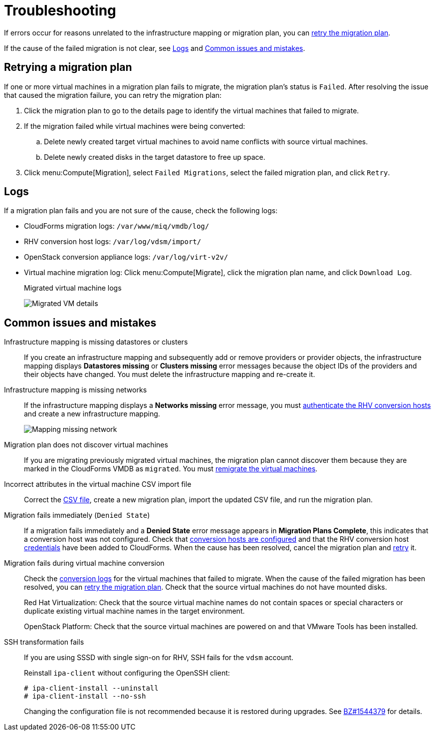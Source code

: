 [id='Troubleshooting']
= Troubleshooting

If errors occur for reasons unrelated to the infrastructure mapping or migration plan, you can xref:Retrying_a_Migration_Plan[retry the migration plan].

If the cause of the failed migration is not clear, see xref:Logs[] and xref:Common_issues_and_mistakes[].

[[Retrying_a_Migration_Plan]]
== Retrying a migration plan

If one or more virtual machines in a migration plan fails to migrate, the migration plan's status is `Failed`. After resolving the issue that caused the migration failure, you can retry the migration plan:

. Click the migration plan to go to the details page to identify the virtual machines that failed to migrate.
. If the migration failed while virtual machines were being converted:
.. Delete newly created target virtual machines to avoid name conflicts with source virtual machines.
.. Delete newly created disks in the target datastore to free up space.
. Click menu:Compute[Migration], select `Failed Migrations`, select the failed migration plan, and click `Retry`.

[[Logs]]
== Logs

If a migration plan fails and you are not sure of the cause, check the following logs:

* CloudForms migration logs: `/var/www/miq/vmdb/log/`
* RHV conversion host logs: `/var/log/vdsm/import/`
* OpenStack conversion appliance logs: `/var/log/virt-v2v/`
* Virtual machine migration log: Click menu:Compute[Migrate], click the migration plan name, and click `Download Log`.
+
.Migrated virtual machine logs
image:Migrated_VM_details.png[]

[[Common_issues_and_mistakes]]
== Common issues and mistakes

[[Infrastructure_mapping_missing_resources]]
Infrastructure mapping is missing datastores or clusters::
If you create an infrastructure mapping and subsequently add or remove providers or provider objects, the infrastructure mapping displays *Datastores missing* or *Clusters missing* error messages because the object IDs of the providers and their objects have changed. You must delete the infrastructure mapping and re-create it.

[[Infrastructure_mapping_missing_networks]]
Infrastructure mapping is missing networks::
If the infrastructure mapping displays a *Networks missing* error message, you must link:https://access.redhat.com/documentation/en-us/red_hat_cloudforms/4.6/html-single/managing_providers/#authenticating_rhv_hosts[authenticate the RHV conversion hosts] and create a new infrastructure mapping.
+
image:Mapping_missing_network.png[]

Migration plan does not discover virtual machines::
If you are migrating previously migrated virtual machines, the migration plan cannot discover them because they are marked in the CloudForms VMDB as `migrated`. You must xref:Remigrating_Virtual_Machines[remigrate the virtual machines].

Incorrect attributes in the virtual machine CSV import file::
Correct the xref:CSV_file[CSV file], create a new migration plan, import the updated CSV file, and run the migration plan.

Migration fails immediately (`Denied State`)::
If a migration fails immediately and a *Denied State* error message appears in *Migration Plans Complete*, this indicates that a conversion host was not configured. Check that xref:Creating_conversion_hosts[conversion hosts are configured] and that the RHV conversion host link:https://access.redhat.com/documentation/en-us/red_hat_cloudforms/4.6/html-single/managing_providers/#authenticating_rhv_hosts[credentials] have been added to CloudForms. When the cause has been resolved, cancel the migration plan and xref:Retrying_a_Migration_Plan[retry] it.

Migration fails during virtual machine conversion::
Check the xref:Logs[conversion logs] for the virtual machines that failed to migrate. When the cause of the failed migration has been resolved, you can xref:Retrying_a_Migration_Plan[retry the migration plan]. Check that the source virtual machines do not have mounted disks.
+
Red Hat Virtualization: Check that the source virtual machine names do not contain spaces or special characters or duplicate existing virtual machine names in the target environment.
+
OpenStack Platform: Check that the source virtual machines are powered on and that VMware Tools has been installed.

[[SSH_transformation_fails]]
SSH transformation fails::
If you are using SSSD with single sign-on for RHV, SSH fails for the `vdsm` account.
+
Reinstall `ipa-client` without configuring the OpenSSH client:
+
[options="nowrap" subs="+quotes,verbatim"]
----
# ipa-client-install --uninstall
# ipa-client-install --no-ssh
----
+
Changing the configuration file is not recommended because it is restored during upgrades. See link:https://bugzilla.redhat.com/show_bug.cgi?id=1544379[BZ#1544379] for details.
